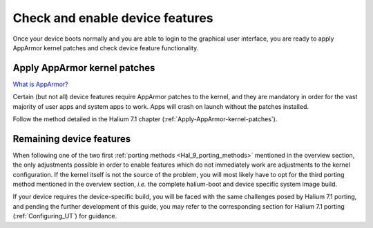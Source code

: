 Check and enable device features
================================

Once your device boots normally and you are able to login to the graphical user interface, you are ready to apply AppArmor kernel patches and check device feature functionality.

.. _Hal-9-apply-AppArmor-patches:

Apply AppArmor kernel patches
-----------------------------

`What is AppArmor? <https://wiki.ubuntu.com/AppArmor>`_

Certain (but not all) device features require AppArmor patches to the kernel, and they are mandatory in order for the vast majority of user apps and system apps to work. Apps will crash on launch without the patches installed.

Follow the method detailed in the Halium 7.1 chapter (:ref:`Apply-AppArmor-kernel-patches`).

Remaining device features
-------------------------

When following one of the two first :ref:`porting methods <Hal_9_porting_methods>` mentioned in the overview section, the only adjustments possible in order to enable features which do not immediately work are adjustments to the kernel configuration. If the kernel itself is not the source of the problem, you will most likely have to opt for the third porting method mentioned in the overview section, *i.e.* the complete halium-boot and device specific system image build.

If your device requires the device-specific build, you will be faced with the same challenges posed by Halium 7.1 porting, and pending the further development of this guide, you may refer to the corresponding section for Halium 7.1 porting (:ref:`Configuring_UT`) for guidance.
